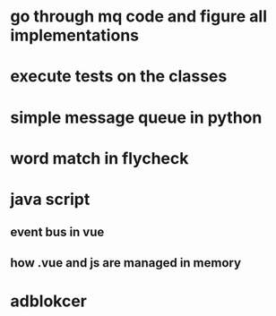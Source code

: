 * go through mq code and figure all implementations
* execute tests on the classes
* simple message queue in python
* word match in flycheck
* java script
** event bus in vue
** how .vue and js are managed in memory
* adblokcer
